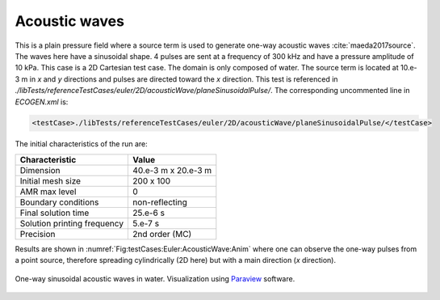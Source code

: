 .. role:: xml(code)
  :language: xml

**************
Acoustic waves
**************

This is a plain pressure field where a source term is used to generate one-way acoustic waves :cite:`maeda2017source`. The waves here have a sinusoidal shape. 4 pulses are sent at a frequency of 300 kHz and have a pressure amplitude of 10 kPa.
This case is a 2D Cartesian test case. The domain is only composed of water. The source term is located at 10.e-3 m in *x* and *y* directions and pulses are directed toward the *x* direction.
This test is referenced in *./libTests/referenceTestCases/euler/2D/acousticWave/planeSinusoidalPulse/*. The corresponding uncommented line in *ECOGEN.xml* is:

.. code-block:: xml

  <testCase>./libTests/referenceTestCases/euler/2D/acousticWave/planeSinusoidalPulse/</testCase>

The initial characteristics of the run are:

+-----------------------------+----------------------+
| Characteristic              | Value                |
+=============================+======================+
| Dimension                   | 40.e-3 m x 20.e-3 m  |
+-----------------------------+----------------------+
| Initial mesh size           | 200 x 100            |
+-----------------------------+----------------------+
| AMR max level               | 0                    |
+-----------------------------+----------------------+
| Boundary conditions         | non-reflecting       |
+-----------------------------+----------------------+
| Final solution time         | 25.e-6 s             |
+-----------------------------+----------------------+
| Solution printing frequency | 5.e-7 s              |
+-----------------------------+----------------------+
| Precision                   | 2nd order (MC)       |
+-----------------------------+----------------------+

Results are shown in :numref:`Fig:testCases:Euler:AcousticWave:Anim` where one can observe the one-way pulses from a point source, therefore spreading cylindrically (2D here) but with a main direction (*x* direction).

.. _Fig:testCases:Euler:AcousticWave:Anim:

.. figure:: ./_static/testCases/Euler/acousticWave/sinusPulseAnimation.*
  :scale: 120%
  :align: center

  One-way sinusoidal acoustic waves in water. Visualization using Paraview_ software.


.. _Paraview: https://www.paraview.org/
.. _gnuplot: http://www.gnuplot.info/
